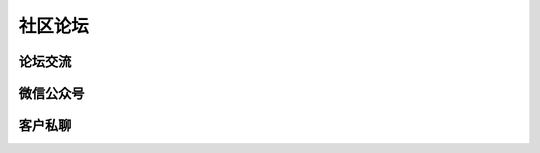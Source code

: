 .. 社区论坛:

=======================
社区论坛
=======================

论坛交流
======================

微信公众号
======================

客户私聊
=======================
